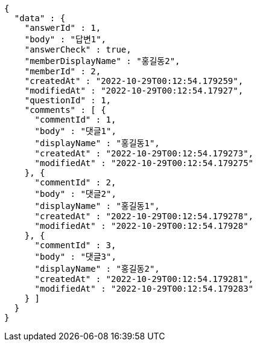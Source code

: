 [source,options="nowrap"]
----
{
  "data" : {
    "answerId" : 1,
    "body" : "답변1",
    "answerCheck" : true,
    "memberDisplayName" : "홍길동2",
    "memberId" : 2,
    "createdAt" : "2022-10-29T00:12:54.179259",
    "modifiedAt" : "2022-10-29T00:12:54.17927",
    "questionId" : 1,
    "comments" : [ {
      "commentId" : 1,
      "body" : "댓글1",
      "displayName" : "홍길동1",
      "createdAt" : "2022-10-29T00:12:54.179273",
      "modifiedAt" : "2022-10-29T00:12:54.179275"
    }, {
      "commentId" : 2,
      "body" : "댓글2",
      "displayName" : "홍길동1",
      "createdAt" : "2022-10-29T00:12:54.179278",
      "modifiedAt" : "2022-10-29T00:12:54.17928"
    }, {
      "commentId" : 3,
      "body" : "댓글3",
      "displayName" : "홍길동2",
      "createdAt" : "2022-10-29T00:12:54.179281",
      "modifiedAt" : "2022-10-29T00:12:54.179283"
    } ]
  }
}
----